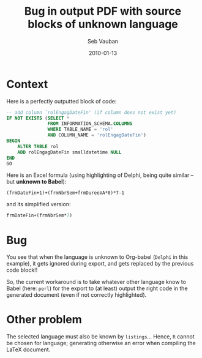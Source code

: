 #+TITLE:     Bug in output PDF with source blocks of unknown language
#+AUTHOR:    Seb Vauban
#+EMAIL:     no@one.com
#+DATE:      2010-01-13
#+DESCRIPTION: 
#+KEYWORDS: 
#+LANGUAGE:  en_US

* Context

  Here is a perfectly outputted block of code:

#+SRCNAME: srcModifyDBPFI.sql
#+BEGIN_SRC sql :tangle srcModifyDBPFI.sql
    -- add column `rolEngagDateFin' (if column does not exist yet)
    IF NOT EXISTS (SELECT *
                   FROM INFORMATION_SCHEMA.COLUMNS
                   WHERE TABLE_NAME = 'rol'
                   AND COLUMN_NAME = 'rolEngagDateFin')
    BEGIN
        ALTER TABLE rol
        ADD rolEngagDateFin smalldatetime NULL
    END
    GO
#+END_SRC

  Here is an Excel formula (using highlighting of Delphi, being quite
  similar -- but *unknown to Babel*):

#+BEGIN_SRC Delphi
    (frmDateFin+1)+(frmNbrSem+frmDureeVA*0)*7-1
#+END_SRC

  and its simplified version:

#+BEGIN_SRC perl
    frmDateFin+(frmNbrSem*7)
#+END_SRC

* Bug

  You see that when the language is unknown to Org-babel (=Delphi= in this
  example), it gets ignored during export, and gets replaced by the previous
  code block!!

  So, the current workaround is to take whatever other language know to Babel
  (here: =perl=) for the export to (at least) output the right code in the
  generated document (even if not correctly highlighted).

* Other problem

  The selected language must also be known by =listings=... Hence, =R= cannot
  be chosen for language; generating otherwise an error when compiling the
  LaTeX document.
